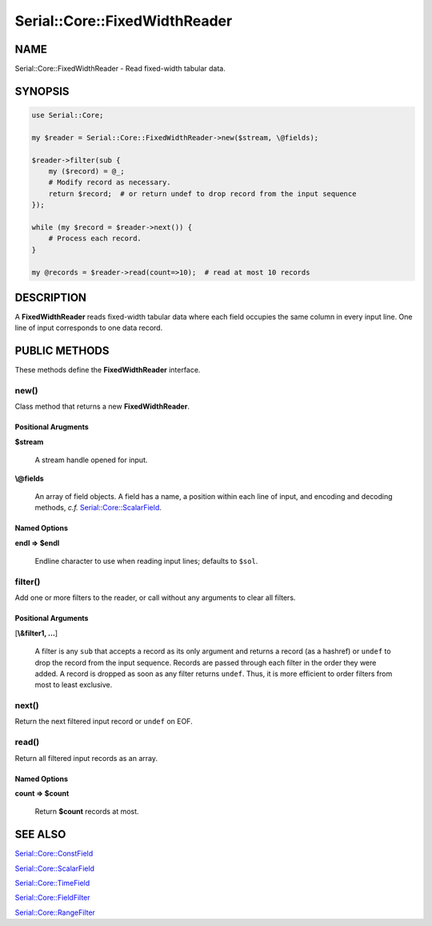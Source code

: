 .. highlight:: perl


##############################
Serial::Core::FixedWidthReader
##############################

****
NAME
****


Serial::Core::FixedWidthReader - Read fixed-width tabular data.


********
SYNOPSIS
********



.. code-block:: perl

     use Serial::Core;
     
     my $reader = Serial::Core::FixedWidthReader->new($stream, \@fields);
     
     $reader->filter(sub {
         my ($record) = @_;
         # Modify record as necessary.
         return $record;  # or return undef to drop record from the input sequence
     });
     
     while (my $record = $reader->next()) {
         # Process each record.
     }
     
     my @records = $reader->read(count=>10);  # read at most 10 records



***********
DESCRIPTION
***********


A \ **FixedWidthReader**\  reads fixed-width tabular data where each field occupies
the same column in every input line. One line of input corresponds to one data 
record.


**************
PUBLIC METHODS
**************


These methods define the \ **FixedWidthReader**\  interface.

\ **new()**\ 
=============


Class method that returns a new \ **FixedWidthReader**\ .

Positional Arugments
--------------------



\ **$stream**\ 
 
 A stream handle opened for input.
 


\ **\\@fields**\ 
 
 An array of field objects. A field has a name, a position within each line of
 input, and encoding and decoding methods, \ *c.f.*\  `Serial::Core::ScalarField <http://search.cpan.org/search?query=Serial%3a%3aCore%3a%3aScalarField&mode=module>`_.
 



Named Options
-------------



\ **endl => $endl**\ 
 
 Endline character to use when reading input lines; defaults to \ ``$sol``\ .
 




\ **filter()**\ 
================


Add one or more filters to the reader, or call without any arguments to clear
all filters.

Positional Arguments
--------------------



[\ **\\&filter1, ...**\ ]
 
 A filter is any \ ``sub``\  that accepts a record as its only argument and returns 
 a record (as a hashref) or \ ``undef``\  to drop the record from the input sequence.
 Records are passed through each filter in the order they were added. A record 
 is dropped as soon as any filter returns \ ``undef``\ . Thus, it is more efficient 
 to order filters from most to least exclusive.
 




\ **next()**\ 
==============


Return the next filtered input record or \ ``undef``\  on EOF.


\ **read()**\ 
==============


Return all filtered input records as an array.

Named Options
-------------



\ **count => $count**\ 
 
 Return \ **$count**\  records at most.
 





********
SEE ALSO
********



`Serial::Core::ConstField <http://search.cpan.org/search?query=Serial%3a%3aCore%3a%3aConstField&mode=module>`_



`Serial::Core::ScalarField <http://search.cpan.org/search?query=Serial%3a%3aCore%3a%3aScalarField&mode=module>`_



`Serial::Core::TimeField <http://search.cpan.org/search?query=Serial%3a%3aCore%3a%3aTimeField&mode=module>`_



`Serial::Core::FieldFilter <http://search.cpan.org/search?query=Serial%3a%3aCore%3a%3aFieldFilter&mode=module>`_



`Serial::Core::RangeFilter <http://search.cpan.org/search?query=Serial%3a%3aCore%3a%3aRangeFilter&mode=module>`_



